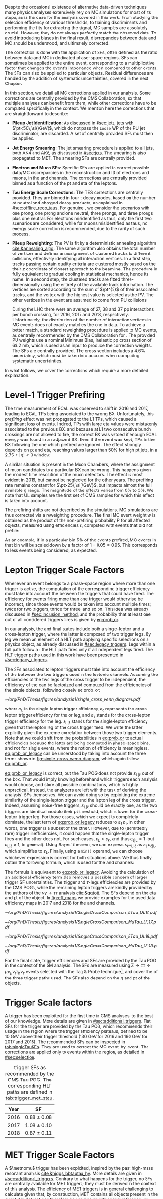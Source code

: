 :PROPERTIES:
:CUSTOM_ID: sec:mc_corrections
:END:

Despite the occasional existence of alternative data-driven techniques, many physics analyses extensively rely on \ac{MC} simulations for most of its steps, as is the case for the analysis covered in this work.
From studying the selection efficiency of various thresholds, to training discriminants and performing the fits for extracting the signal, \ac{MC} samples are absolutely crucial.
However, they do not always perfectly match the observed data.
To avoid introducing biases in the final result, discrepancies between data and \ac{MC} should be understood, and ultimately corrected.

The correction is done with the application of \acp{SF}, often defined as the ratio between data and \ac{MC} in dedicated phase-space regions.
\Acp{SF} can sometimes be applied to the entire event, corresponding to a multiplicative factor that changes the event's importance when compared to other events.
The \acp{SF} can also be applied to particular objects.
Residual differences are handled by the addition of systematic uncertainties, covered in the next Chapter.

In this section, we detail all \ac{MC} corrections applied in our analysis.
Some corrections are centrally provided by the \ac{CMS} Collaboration, so that multiple analyses can benefit from them, while other corrections have to be computed specifically in the \xhhbbtt{} context.
We mention here the corrections that are straightforward to describe:

+ *Pileup Jet Identification*:
  As discussed in [[#sec:jets]], jets with $\pt<50\,\si{\GeV}$, which do not pass the =Loose= \ac{WP} of the \ac{PU} jet discriminator, are discarded.
  A set of centrally provided \acp{SF} must then be applied.
+ *Jet Energy Smearing*:
  The jet smearing procedure is applied to all jets, both AK4 and AK8, as discussed in [[#sec:jets]].
  The smearing is also propagated to \ac{MET}.
  The smearing \acp{SF} are centrally provided.
+ *Electron and Muon \acp{SF}*:
  Specific \acp{SF} are applied to correct possible data/\ac{MC} discrepancies in the reconstruction and \ac{ID} of electrons and muons, in the \eletau{} and \mutau{} channels.
  The corrections are centrally provided, binned as a function of the \ac{pt} and \ac{eta} of the leptons.
+ *Tau Energy Scale Corrections*:
  The \ac{TES} corrections are centrally provided.
  They are binned in four $\tau$ decay modes, based on the number of neutral and charged decay products, as explained in [[#sec:offline_reco_taus]].
  For genuine \taus{}, we consider the scenarios with one prong, one prong and one neutral, three prongs, and three prongs plus one neutral.
  For electrons misidentified as taus, only the first two scenarios are considered, while for muons misidentified as taus, no energy scale correction is recommended, due to the rarity of such process.
+ *Pileup Reweighting*:
 The \ac{PV} is fit by a deterministic annealing algorithm [[cite:&annealing_algo]].
 The same algorithm also obtains the total number of vertices and defines an assignment of clustered tracks to different collisions, effectively identifying all interaction vertices.
 In a first step, tracks passing certain quality criteria are clustered mostly based on the their $z$ coordinate of closest approach to the beamline.
 The procedure is fully equivalent to gradual cooling in statistical mechanics, hence its name.
 In a second step, the clustered tracks are fitted three-dimensionally using the entirety of the available track information.
 The vertices are sorted according to the sum of $\pt^{2}$ of their associated tracks, and the vertex with the highest value is selected as the \ac{PV}.
 The other vertices in the event are assumed to come from \ac{PU} collisions.

 During the \ac{LHC} \run{2} there were an average of 27, 38 and 37 \ac{pp} interactions per bunch crossing, for 2016, 2017 and 2018, respectively.
 Unfortunately, the distribution of the number of interaction vertices in \ac{MC} events does not exactly matches the one in data.
 To achieve a better match, a standard reweighting procedure is applied to \ac{MC} events, as centrally recommended by the \ac{CMS} Collaboration for \run{2}.
 The provided \ac{PU} weights use a nominal Minimum Bias, inelastic \ac{pp} cross section of \SI{69.2}{\milli\barn}, which is used as an input to produce the correction weights.
 The \acp{SF} are centrally provided.
 The cross section includes a 4.6% uncertainty, which must be taken into account when computing systematic uncertainties.
 
\noindent In what follows, we cover the corrections which require a more detailed explanation.
 
* Level-1 Trigger Prefiring
The time measurement of \ac{ECAL} was observed to shift in 2016 and 2017, leading to \ac{ECAL} \acp{TP} being associated to the wrong \ac{BX}.
Unfortunately, this /prefiring/ effect was not propagated to the \ac{L1} \acp{TP}, which caused a significant loss of events.
Indeed, \acp{TP} with large \ac{eta} values were mistakenly associated to the previous \ac{BX}, and because at \ac{L1} two consecutive bunch crossings are not allowed to fire, the correct \ac{BX} was vetoed if enough \ac{ECAL} energy was found in an adjacent \ac{BX}.
Even if the event was kept, \acp{TP} in the \ac{BX} following the one which prefired are ignored.
The effect strongly depends on \ac{pt} and \ac{eta}, reaching values larger than 50% for high \ac{pt} jets, in a $2.75<|\eta|<3$ window.

A similar situation is present in the Muon Chambers, where the assignment of muon candidates to a particular \ac{BX} can be wrong.
This happens given the modest time resolution of the muon detectors.
The effect is most evident in 2016, but cannot be neglected for the other years.
The prefiring rate remains constant for $\pt>25\,\si{\GeV}$, but impacts almost the full available $\eta$ range.
The magnitude of the effects varies from 0% to 3%.
We note that \ac{UL} samples are the first set of \ac{CMS} \run{2} samples for which this effect is taken into account.

The prefiring shifts are not described by the simulations. 
\Ac{MC} simulations are thus corrected via a reweighting procedure.
The final \ac{MC} event weight $w$ is obtained as the product of the non-prefiring probability P for all affected objects, measured using efficiencies $\varepsilon$, computed with events that did not prefire:

#+NAME: prefiring_weight
\begin{equation}
w = 1 - \text{P}(\text{prefiring}) = \prod_{i=\text{photons, jets, muons}}\left(1 - \varepsilon_{i}^{\text{pref}}(\eta,\pt)\right).
\end{equation}

\noindent As an example, if in a particular bin 5% of the events prefired, \ac{MC} events in that bin will be scaled down by a factor of $1 - 0.05 = 0.95$.
This corresponds to less events being considered, as expected.
 
* Lepton Trigger Scale Factors
:PROPERTIES:
:CUSTOM_ID: sec:lepton_trigger_sfs
:END:

Whenever an event belongs to a phase-space region where more than one trigger is active, the computation of the corresponding trigger efficiency
must take into account the \logicor{} between the triggers that could have fired.
The efficiency for events firing more than one trigger would otherwise be incorrect, since those events would be taken into account multiple times; twice for two triggers, thrice for three, and so on.
This idea was already discussed in [[#sec:inclusion_method]], and the probability that at least one out of all considered triggers fires is given by [[eq:prob_or]].

In our analysis, the \eletau{} and \mutau{} final states include both a single-lepton and a cross-lepton trigger, where the latter is composed of two trigger legs.
By leg we mean an element of a \ac{HLT} path applying specific selections on a physics object, as already discussed in [[#sec:legacy_triggers]].
Legs within a full path follow a \logicand{}: the \ac{HLT} path fires only if all independent legs fired.
The \ac{HLT} trigger paths used in this work have been presented in [[#sec:legacy_triggers]].

The \acp{SF} associated to lepton triggers must take into account the efficiency of the \logicor{} between the two triggers used in the leptonic channels.
Assuming the efficiencies of the two legs of the cross trigger to be independent, the efficiency of the \logicor{} can be factorized and computed from the efficiencies of the single objects, following closely [[eq:prob_or]]:
#+NAME: eq:prob_or_legacy
\begin{equation}
\text{efficiency} = \varepsilon_{\text{L}} + \varepsilon_{\ell} \, \varepsilon_{\tau} - \varepsilon_{\ell} \, \varepsilon_{\tau} \, \varepsilon_{\text{L}|\ell} \: ,
\end{equation}

#+NAME: fig:single_cross_wenn_diagram
#+CAPTION: Venn diagram illustrating the single- and cross-trigger phase-spaces together with their intersection, as considered for the \eletau{} and \mutau{} channels. The meaning of the different efficiency terms $\varepsilon$ is described in the text. [[eq:prob_or_legacy]] is obtained by summing the two separate efficiencies and subtracting their intersection, as dictated by [[eq:prob_or]]. The result represents the probability for an event to pass the \logicor{} between the single- and cross-lepton triggers. The fact that the L and $\ell$ triggers are essentially the same, modulo their $\pt$ threshold, enables to use the simplified variant shown in [[eq:single_cross_eff_trick]].
#+BEGIN_figure
\centering
#+ATTR_LATEX: :width .55\textwidth :center
[[~/org/PhD/Thesis/figures/analysis1/single_cross_venn_diagram.pdf]]
#+END_figure

\noindent where $\varepsilon_{\text{L}}$ is the single-lepton trigger efficiency, $\varepsilon_{\ell}$ represents the cross-lepton trigger efficiency for the \tauele{} or \taumu{} leg, and $\varepsilon_{\tau}$ stands for the cross-lepton trigger efficiency for the \tauh{} leg.
$\varepsilon_{\text{L}|\ell}$ stands for the single-lepton efficiency given that the lepton leg of the cross trigger fired.
We write the latter explicitly given the extreme correlation between those two trigger elements.
Note that we could shift from the probabilities in [[eq:prob_or]] to actual efficiencies because the latter are being computed in phase-space bins, and not for single events, where the notion of efficiency is meaningless.
[[eq:prob_or_legacy]] can be understood by taking into account the three terms shown in [[fig:single_cross_wenn_diagram]], which again follow [[eq:prob_or]].

[[eq:prob_or_legacy]] is correct, but the Tau \ac{POG} does not provide $\varepsilon_{\text{L}|\ell}$ out of the box.
That would imply knowing beforehand which triggers each analysis would choose, and store all possible combinations, which is highly unpractical.
Instead, the analyzers are left with the task of deriving the analysis' \acp{SF} themselves.
We can avoid doing so by exploiting the extreme similarity of the single-lepton trigger and the lepton leg of the cross trigger.
Indeed, assuming noise-free triggers, $\varepsilon_{\text{L}|\ell}$ should be exactly one, as the two triggers are identical modulo their \ac{pt} threshold, which is lower for the cross-lepton trigger leg.
For those cases, which we expect to completely dominate, the last term of [[eq:prob_or_legacy]] reduces to $\varepsilon_{\ell} \, \varepsilon_{\tau}$.
In other words, one trigger is a subset of the other.
However, due to (admittedly rare) trigger inefficiencies, it could happen that the single-lepton trigger fires and the other does not.
For such cases, $\varepsilon_{\text{L}} > \varepsilon_{\ell}$, and thus $\varepsilon_{\ell|\text{L}} = 1$ (but $\varepsilon_{\text{L}|\ell} \ne 1$, in general).
Using Bayes' theorem, we can express $\varepsilon_{\ell}\,\varepsilon_{\text{L}|\ell}$ as $\varepsilon_{\text{L}}\,\varepsilon_{\ell|\text{L}}$, which simplifies to $\varepsilon_{\text{L}}$.
Finally, using a =min()= operand, we can choose whichever expression is correct for both situations above.
We thus finally obtain the following formula, which is used for the \eletau{} and \mutau{} channels:
#+NAME: eq:single_cross_eff_trick
\begin{equation}
  \text{Eff} = \varepsilon_{\text{L}} + \varepsilon_{\ell} \, \varepsilon_{\tau} - \min(\varepsilon_{\text{L}}, \varepsilon_{\ell}) \, \varepsilon_{\tau} \: ,
\end{equation}

\noindent The formula is equivalent to [[eq:prob_or_legacy]].
Avoiding the calculation of an additional efficiency term also removes a possible concern of larger trigger \ac{SF} uncertainties.
The \smu{} trigger and $\tau\text{-legs}$ efficiencies are provided by the \ac{CMS} \acp{POG}, while the remaining lepton triggers are kindly provided by the authors of the $\gamma\gamma\rightarrow \tau\tau$ analysis [[cite:&ggtott]].
The \acp{SF} depend on the \ac{eta} and \ac{pt} of the object.
In [[fig:eff_maps]] we provide examples for the used data efficiency maps in 2017 and 2018 for the \eletau{} and \mutau{} channels.

#+NAME: fig:eff_maps
#+CAPTION: (\ac{pt}, \ac{eta}) trigger efficiency maps. Notice the occasionally different axis ranges. (Top row) \Sele{} (left) and \celetau{} (right) for 2017. (Middle-top row) \Smu{} (left) and \cmutau{} (right) for 2017. (Mid-bottom row) \Sele{} (left) and \celetau{} (right) for 2018. (Bottom row) \Smu{} (left) and \cmutau{} (right) for 2018.
#+BEGIN_figure
\centering
#+ATTR_LATEX: :width .85\textwidth :center :options trim={1cm 1cm 1cm 1cm},clip
[[~/org/PhD/Thesis/figures/analysis1/SingleCrossComparison_ETau_UL17.pdf]]
#+ATTR_LATEX: :width .85\textwidth :center :options trim={1cm 1cm 1cm 1cm},clip
[[~/org/PhD/Thesis/figures/analysis1/SingleCrossComparison_MuTau_UL17.pdf]]
#+ATTR_LATEX: :width .85\textwidth :center :options trim={1cm 1cm 1cm 1cm},clip
[[~/org/PhD/Thesis/figures/analysis1/SingleCrossComparison_ETau_UL18.pdf]]
#+ATTR_LATEX: :width .85\textwidth :center :options trim={1cm 1cm 1cm 1cm},clip
[[~/org/PhD/Thesis/figures/analysis1/SingleCrossComparison_MuTau_UL18.pdf]]
#+END_figure

For the \tautau{} final state, \ditau{} trigger efficiencies and \acp{SF} are provided by the Tau \ac{POG} in the context of the \ac{SM} \htt{} analysis.
The \acp{SF} are measured using $\text{Z} \rightarrow \tau\tau \rightarrow \mu\nu_{\mu}\nu_{\tau} \tau_{\text{h}} \nu_{\tau}$ events selected with the Tag & Probe technique[fn:: See the brief note on the Tag & Probe technique at the end of [[#sec:physics_objects_muons]].], and cover the \logicor{} of the three trigger paths used.
The \acp{SF} also depend on the $\eta$ and \ac{pt} of the objects.

* \Stau{} Trigger Scale factors
A \stau{} trigger has been exploited for the first time in \ac{CMS} \bbtt{} analyses, to the best of our knowledge.
More details are given in [[#sec:additional_triggers]].
Flat \acp{SF} for the \stau{} trigger are provided by the Tau \ac{POG}, which recommends their usage in the region where the trigger efficiency plateaus, defined to be \SI{10}{\GeV} above their trigger threshold (\SI{130}{\GeV} for 2016 and \SI{190}{\GeV} for 2017 and 2018).
The recommended \acp{SF} can be inspected in [[tab:singleTauSFs]].
They are used to correct the \ac{MC} event-by-event.
The corrections are applied only to events within the \stau{} region, as detailed in [[#sec:selection]].

#+NAME: tab:singleTauSFs
#+CAPTION: \Stau{} trigger \acp{SF} as recommended by the \ac{CMS} Tau \ac{POG}. The corresponding \ac{HLT} paths are defined in [[tab:trigger_met_stau]].
#+ATTR_LATEX: :placement [!h] :center t :align cc :environment mytablewiderrows
|------+-----------------|
| Year | \Stau{} \ac{SF} |
|------+-----------------|
| 2016 | $0.88 \pm 0.08$   |
| 2017 | $1.08 \pm 0.10$   |
| 2018 | $0.87 \pm 0.11$   |
|------+-----------------|

* MET Trigger Scale Factors
:PROPERTIES:
:CUSTOM_ID: sec:met_trigger_sfs
:END:

A $\metnomu$ trigger has been exploited, inspired by the past high-mass resonant \bbtt{} analysis [[cite:&higgs_bbtautau_hy]].
More details are given in [[#sec:additional_triggers]].
Contrary to what happens for the \stau{} trigger, no \acp{SF} are centrally available for \ac{MET} triggers; they must be derived in the context of this analysis.
The efficiency of \ac{MET} triggers is in general challenging to calculate given that, by construction, \ac{MET} contains all objects present in the event.
No dataset can therefore be used as an orthogonal reference, or denominator in the efficiency computation, against which to measure the \ac{MET} trigger efficiency.
However, by removing the contribution of muons in the definition of MET, as shown in [[eq:metnomu]], events triggered by muon triggers become orthogonal to the $\metnomu$ trigger, which is used in this work.
We thus measure the efficiency $\varepsilon$ of the $\metnomu$ trigger in data and \ac{MC}, using a =SingleMuon= \ac{PD}, independently for the four data periods under consideration (2016, 2016 APV, 2017 and 2018):
#+NAME: eq:met_eff
\begin{equation}
  \varepsilon(\metnomu) = \frac{\textrm{Analysis}\:\:\textrm{Selection}\:\:\&\&\:\: \textrm{Single-}\mu\:\:\textrm{Trigger} \:\:\&\&\:\: \metnomu\:\:\textrm{Trigger}}{\textrm{Analysis}\:\:\textrm{Selection}\:\:\&\&\:\: \textrm{Single-}\mu\:\:\textrm{Trigger}} \: ,
\end{equation}

\noindent where ``Analysis Selection'' refers to the \basecat{} selection described in [[#sec:selection]], plus the presence of two b jet candidates without =DeepFlavour= requirements.
We explicitly enforce the \smu{} trigger to be fired, ensuring a robust definition of the efficiency.

We apply a selection similar to the ones detailed in [[#sec:tau_pair_sel]], but considering the \mumu{} channel.
Since the \mumu{} channel is not part of the three analysis channels, we can use all its events while keeping orthogonality to the analysis.
No additional selection is needed to define orthogonal phase-space regions, avoiding a decrease in statistics.
We require two muons with $\pt > 15\,\si{\GeV}$ each, and other selections as defined in [[tab:chn_sel]].
The three most important sources of background in the \mumu{} channel are taken into account for the \ac{MC} efficiency computation: $\ttbar{}$, \ac{DY} and W+jets.
Note that the multijet background is mostly absent in \mumu{}.
A custom binning is set so to sufficiently sample the efficiency curves, especially in the turn-on region.
To smooth out the fluctuations, a sigmoid function is fitted to both the data and the \ac{MC} efficiency curves in their turn-on regions.
The sigmoid function depends on three parameters:
#+NAME: eq:sigmoid
\begin{equation}
  f(x, a, b, c) = \frac{c}{1+e^{-a(x-b)}} \: .
\end{equation}

#+NAME: fig:metnomu_sf
#+CAPTION: $\metnomu$ data and \ac{MC} trigger efficiencies (top panels) and corresponding \acp{SF} (lower panels), for different years. The left (right) row refers to the \mumu{} (\mutau{}) channel. The \mutau{} channel is used for validation, while \mumu{} is used to extract the analysis \acp{SF}. \Acp{SF} are extracted from the ratio of the data and \ac{MC} sigmoid fits, implemented to smooth out the \ac{SF}'s distribution. The \acp{SF} are taken to be one for $\metnomu$ values above \SI{350}{\GeV}. From the top to the bottom row, we show the 2016, 2016 APV, 2017 and 2018 periods.
#+BEGIN_figure
\centering
#+ATTR_LATEX: :width .49\textwidth :center :options trim={0.5cm 0cm 1.5cm 0cm},clip
[[~/org/PhD/Thesis/figures/mc_corrections/met_scalefactors/eff_16_mumu_MET.pdf]]
#+ATTR_LATEX: :width .49\textwidth :center :options trim={0.5cm 0cm 1.5cm 0cm},clip
[[~/org/PhD/Thesis/figures/mc_corrections/met_scalefactors/eff_16_mutau_MET.pdf]]
#+ATTR_LATEX: :width .49\textwidth :center :options trim={0.5cm 0cm 1.5cm 0cm},clip
[[~/org/PhD/Thesis/figures/mc_corrections/met_scalefactors/eff_16APV_mumu_MET.pdf]]
#+ATTR_LATEX: :width .49\textwidth :center :options trim={0.5cm 0cm 1.5cm 0cm},clip
[[~/org/PhD/Thesis/figures/mc_corrections/met_scalefactors/eff_16APV_mutau_MET.pdf]]
#+ATTR_LATEX: :width .49\textwidth :center :options trim={0.5cm 0cm 1.5cm 0cm},clip
[[~/org/PhD/Thesis/figures/mc_corrections/met_scalefactors/eff_17_mumu_MET.pdf]]
#+ATTR_LATEX: :width .49\textwidth :center :options trim={0.5cm 0cm 1.5cm 0cm},clip
[[~/org/PhD/Thesis/figures/mc_corrections/met_scalefactors/eff_17_mutau_MET.pdf]]
#+ATTR_LATEX: :width .49\textwidth :center :options trim={0.5cm 0cm 1.5cm 0cm},clip
[[~/org/PhD/Thesis/figures/mc_corrections/met_scalefactors/eff_18_mumu_MET.pdf]]
#+ATTR_LATEX: :width .49\textwidth :center :options trim={0.5cm 0cm 1.5cm 0cm},clip
[[~/org/PhD/Thesis/figures/mc_corrections/met_scalefactors/eff_18_mutau_MET.pdf]]
#+END_figure

\noindent Four sets of \acp{SF} are calculated, one per data period, as the ratio of the data and \ac{MC} sigmoid curves, as shown in [[fig:metnomu_sf]].
In order to obtain the best possible fit result, the range of the sigmoid fit is varied, and multiple values are tested.
We find that a good result is obtained for all data periods by starting the fit at \SI{150}{\GeV} and ending it at \SI{350}{\GeV}.
Values after \SI{350}{\GeV} can be fit by a horizontal line.
Multiple starting values are tried and compared, and we find that they do not significantly impact the result, except when using the full $\metnomu$ range, as illustrated in [[fig:compare_ratios]] (left), for 2018.
For validation purposes, we also derive $\metnomu$ \acp{SF} using the \mutau{} channel, in order to make a comparison with the \mumu{} \acp{SF}, following the selection described in [[ref:tab:max_min_cuts,tab:chn_sel]].
They are found to be compatible within statistical uncertainties, as shown in [[fig:compare_ratios]] (right), for 2018.
For completeness, we also compare the used \mumu{} $\metnomu$ \ac{SF} curves across the four data periods in [[fig:compare_ratios_years]].
Differences can arise due to changes in data-taking conditions across years.
Plots for all the periods can be inspected in [[#sec:app_met_sfs]].

#+NAME: fig:lumi_vs_runnumber_2017
#+CAPTION: Recorded luminosity per run as a function of the unique \ac{LHC} run number, for the 2017 data-taking period. The two $\metnomu$ triggers considered in 2017 are shown. While the trigger with the additional $\htvar$ cut (empty red circles) was not active in the first runs, it collected all available luminosity once it was on. This enables to recover the luminosity lost by the "standard" $\metnomu$ trigger, shown as blue crosses. One should notice the discrepancies in some of the last few runs.
#+BEGIN_figure
#+ATTR_LATEX: :width 1.\textwidth :center
[[~/org/PhD/Thesis/figures/mc_corrections/met_scalefactors/lumi_vs_runnumber_2017.pdf]]
#+END_figure

We observe that, in 2017, the $\metnomu$ trigger does not become fully efficient for high $\metnomu$ values.
Such inefficiency could be seen as a \SI{\sim 5}{\percent} drop in the efficiency curve, at the plateau.
This happens because the trigger was not active in the last runs of 2017.
To recover the missing luminosity, we decided to consider instead, for 2017 only, a \logicor{} between the "standard" $\metnomu$ trigger used for other years, plus a trigger identical to the "standard one", but with an additional $\htvar>60\,\si{\GeV}$ cut.
We can see in [[fig:lumi_vs_runnumber_2017]] that the new trigger collects more data during some of the last few runs in 2017.
The additional trigger enables to fully recover the lost efficiency.

The \acp{SF} are used to correct the \ac{MC} event-by-event, only for events within the \ac{MET} region, as discussed in [[#sec:trigger_regions]], and after applying a turn-on cut.
The cut is set to \SI{180}{\GeV} for all eras.
The value is chosen based on the control distributions shown in [[ref:fig:met_sf_control_etau_2018,fig:met_sf_control_mutau_2018,fig:met_sf_control_tautau_2018]].
Whenever an event has a $\metnomu$ value above \SI{350}{\GeV}, the \ac{SF} is taken to be exactly 1 for all eras.
Uncertainties are calculated using the uncertainties from the sigmoid fit and applying error-propagation for the ratio.
The uncertainty values of the sigmoid functions at the upper limit of the fit range are used whenever the event has a $\metnomu$ value lying above the fit validity range.
The turn-on cut at \SI{180}{\GeV} prevents this from happening for values below the fit validity range.
Despite the low statistics involved, one can see that the $\metnomu$ \acp{SF} improve the description of the observed data.

#+NAME: fig:compare_ratios
#+CAPTION: Data/\ac{MC} \acp{SF} of $\metnomu$ trigger efficiencies. \Acp{SF} are extracted from the ratio of the sigmoid fits of data and \ac{MC} efficiency curves, implemented to smooth out the \acp{SF}' distributions. (Left) Five different fit ranges were tested, and zoomed in the turn-on region to better display differences. All fits are reasonably compatible, except for the full range fit, which cannot describe the data. We decided to use the fit starting at \SI{150}{\GeV}, for all data periods. (Right) The \acp{SF} are observed to be compatible between the \mutau{} and \mumu{} channels, within statistical uncertainties.
#+BEGIN_figure
\centering
#+ATTR_LATEX: :width .49\textwidth :center
[[~/org/PhD/Thesis/figures/mc_corrections/met_scalefactors/compare_ratios_ranges_2018.pdf]]
#+ATTR_LATEX: :width .49\textwidth :center
[[~/org/PhD/Thesis/figures/mc_corrections/met_scalefactors/compare_ratios_channels_2018.pdf]]
#+END_figure

#+NAME: fig:compare_ratios_years
#+CAPTION: Comparison of the $\metnomu$ \acp{SF} used in the analysis, for all data periods. \Acp{SF} are extracted from the ratio of the sigmoid fits of data and \ac{MC} efficiency curves, implemented to smooth out the \acp{SF}' distributions. All triggers become fully efficient starting from $\metnomu \sim 300\,\si{\GeV}$.
#+BEGIN_figure
\centering
#+ATTR_LATEX: :width .65\textwidth :center
[[~/org/PhD/Thesis/figures/mc_corrections/met_scalefactors/compare_ratios_years.pdf]]
#+END_figure

#+NAME: fig:met_sf_control_etau_2018
#+CAPTION: Comparison of chosen distributions without (left) and with (right) $\metnomu$ \acp{SF}, for events triggered only by the $\metnomu$ trigger, in 2018. We display the $\tau(\pt)$ (top), $\tau(|\eta|)$ (middle) and $\metnomu$ (bottom) for the \eletau{} channel. The $\metnomu$ \acp{SF} decrease the data to \ac{MC} mismatch. Events triggered by \ac{MET} with $\metnomu$ below \SI{180}{\GeV} are removed from the \ac{SR}.
#+BEGIN_figure
\centering
#+ATTR_LATEX: :width .49\textwidth :center
[[~/org/PhD/Thesis/figures/mc_corrections/met_scalefactors/controlplots/2018/plot_dau2_pt_baseline_SR_ETau_NoSF.pdf]]
#+ATTR_LATEX: :width .49\textwidth :center
[[~/org/PhD/Thesis/figures/mc_corrections/met_scalefactors/controlplots/2018/plot_dau2_pt_baseline_SR_ETau_WithSF.pdf]]
#+ATTR_LATEX: :width .49\textwidth :center
[[~/org/PhD/Thesis/figures/mc_corrections/met_scalefactors/controlplots/2018/plot_dau2_eta_baseline_SR_ETau_NoSF.pdf]]
#+ATTR_LATEX: :width .49\textwidth :center
[[~/org/PhD/Thesis/figures/mc_corrections/met_scalefactors/controlplots/2018/plot_dau2_eta_baseline_SR_ETau_WithSF.pdf]]
#+ATTR_LATEX: :width .49\textwidth :center
[[~/org/PhD/Thesis/figures/mc_corrections/met_scalefactors/controlplots/2018/plot_metnomu_et_baseline_SR_ETau_NoSF.pdf]]
#+ATTR_LATEX: :width .49\textwidth :center
[[~/org/PhD/Thesis/figures/mc_corrections/met_scalefactors/controlplots/2018/plot_metnomu_et_baseline_SR_ETau_WithSF.pdf]]
#+END_figure

#+NAME: fig:met_sf_control_mutau_2018
#+CAPTION: Comparison of chosen distributions without (left) and with (right) $\metnomu$ \acp{SF}, for events triggered only by the $\metnomu$ trigger, in 2018. We display the $\tau(\pt)$ (top), $\tau(|\eta|)$ (middle) and $\metnomu$ (bottom) for the \mutau{} channel. The $\metnomu$ \acp{SF} decrease the data to \ac{MC} mismatch. Events triggered by \ac{MET} with $\metnomu$ below \SI{180}{\GeV} are removed from the \ac{SR}.
#+BEGIN_figure
\centering
#+ATTR_LATEX: :width .49\textwidth :center
[[~/org/PhD/Thesis/figures/mc_corrections/met_scalefactors/controlplots/2018/plot_dau2_pt_baseline_SR_MuTau_NoSF.pdf]]
#+ATTR_LATEX: :width .49\textwidth :center
[[~/org/PhD/Thesis/figures/mc_corrections/met_scalefactors/controlplots/2018/plot_dau2_pt_baseline_SR_MuTau_WithSF.pdf]]
#+ATTR_LATEX: :width .49\textwidth :center
[[~/org/PhD/Thesis/figures/mc_corrections/met_scalefactors/controlplots/2018/plot_dau2_eta_baseline_SR_MuTau_NoSF.pdf]]
#+ATTR_LATEX: :width .49\textwidth :center
[[~/org/PhD/Thesis/figures/mc_corrections/met_scalefactors/controlplots/2018/plot_dau2_eta_baseline_SR_MuTau_WithSF.pdf]]
#+ATTR_LATEX: :width .49\textwidth :center
[[~/org/PhD/Thesis/figures/mc_corrections/met_scalefactors/controlplots/2018/plot_metnomu_et_baseline_SR_MuTau_NoSF.pdf]]
#+ATTR_LATEX: :width .49\textwidth :center
[[~/org/PhD/Thesis/figures/mc_corrections/met_scalefactors/controlplots/2018/plot_metnomu_et_baseline_SR_MuTau_WithSF.pdf]]
#+END_figure

#+NAME: fig:met_sf_control_tautau_2018
#+CAPTION: Comparison of chosen distributions without (left) and with (right) $\metnomu$ \acp{SF}, for events triggered only by the $\metnomu$ trigger, in 2018. We display the $\tau(\pt)$ (top), $\tau(|\eta|)$ (middle) and $\metnomu$ (bottom) for the \tautau{} channel. The $\metnomu$ \acp{SF} decrease the data to \ac{MC} mismatch. Events triggered by \ac{MET} with $\metnomu$ below \SI{180}{\GeV} are removed from the \ac{SR}.
#+BEGIN_figure
\centering
#+ATTR_LATEX: :width .49\textwidth :center
[[~/org/PhD/Thesis/figures/mc_corrections/met_scalefactors/controlplots/2018/plot_dau2_pt_baseline_SR_TauTau_NoSF.pdf]]
#+ATTR_LATEX: :width .49\textwidth :center
[[~/org/PhD/Thesis/figures/mc_corrections/met_scalefactors/controlplots/2018/plot_dau2_pt_baseline_SR_TauTau_WithSF.pdf]]
#+ATTR_LATEX: :width .49\textwidth :center
[[~/org/PhD/Thesis/figures/mc_corrections/met_scalefactors/controlplots/2018/plot_dau2_eta_baseline_SR_TauTau_NoSF.pdf]]
#+ATTR_LATEX: :width .49\textwidth :center
[[~/org/PhD/Thesis/figures/mc_corrections/met_scalefactors/controlplots/2018/plot_dau2_eta_baseline_SR_TauTau_WithSF.pdf]]
#+ATTR_LATEX: :width .49\textwidth :center
[[~/org/PhD/Thesis/figures/mc_corrections/met_scalefactors/controlplots/2018/plot_metnomu_et_baseline_SR_TauTau_NoSF.pdf]]
#+ATTR_LATEX: :width .49\textwidth :center
[[~/org/PhD/Thesis/figures/mc_corrections/met_scalefactors/controlplots/2018/plot_metnomu_et_baseline_SR_TauTau_WithSF.pdf]]
#+END_figure

* DeepTau Scale Factors for Hadronic Tau Leptons
:PROPERTIES:
:CUSTOM_ID: sec:deep_tau_sfs
:END:

#+NAME: fig:deepTauComparison
#+CAPTION: Comparison of the $\Delta\text{R}$ distribution with the baseline selection between the two leptons in the \tautau{} channel before (left) and after (right) updating the =DeepTauVSjet= scale factors for 2016, as instructed by the \ac{CMS} Tau \ac{POG}. The agreement improves significantly.
#+BEGIN_figure
\centering
#+ATTR_LATEX: :width .49\textwidth :center
[[~/org/PhD/Thesis/figures/mc_corrections/plot_ditau_deltaR_baseline_SR_TauTau_old_deepTauSF.pdf]]
#+ATTR_LATEX: :width .49\textwidth :center
[[~/org/PhD/Thesis/figures/mc_corrections/plot_ditau_deltaR_baseline_SR_TauTau_new_deepTauSF.pdf]]
#+END_figure

Data/\ac{MC} discrepancies in the \ac{ID} efficiency of the hadronically-decaying tau leptons must be corrected.
Different \acp{WP} of the =DeepTau= algorithm are employed for the selection of the $\tau\tau$ pair, as described in detail in [[#sec:hadronic_taus]].
The \acp{SF} are centrally provided, and are implemented using the following logic:
+ For genuine taus, the \acp{SF} are provided per data-taking period, in bins of the tau lepton decay mode, and the \ac{pt} dependency is fitted using linear functions in the $[20;140]\,\si{\GeV}$ range.
  \taus{} with $\pt > 140\,\si{\GeV}$ have separate corrections binned in \ac{pt}: $]140; 200]$ and $]200; \infty[\,\si{\GeV}$.
  The \acp{SF} used here represent an update by the Tau \ac{POG} over what was previously available, leading to a significant data/MC improvement for 2016, as shown in [[fig:deepTauComparison]].
+ For genuine electrons misidentified as tau leptons, the \acp{SF} are provided in barrel and endcap categories.
+ For genuine muons misidentified as tau leptons, the \acp{SF} are provided binned as a function of $\eta$.

* B-Tag Reweighting
:PROPERTIES:
:CUSTOM_ID: sec:btag_reshape
:END:

To account for discrepancies in the \ac{MC} \btag{} performance, its full distribution is corrected to match the one in data, following the shape calibration procedure centrally recommended.
For each \ac{MC} event with a given jet configuration, the event weight $\omega$ is computed as:
#+NAME: eq:btag_reweighting
\begin{equation}
\omega = \prod_i^{\text{N}_{\text{jets}}} \text{SF} \left( \text{D}^i,\, \pt^i,\, \eta^i \right)
\end{equation}

\noindent where the \acp{SF} are provided by the \ac{CMS} BTV \ac{POG} as a function of the discriminator score D, the \ac{pt} and the \ac{eta} of the jets.
In our analysis, D refers to =DeepJet=.
The event weights computed with the method in [[eq:btag_reweighting]] should change only the shape of the \btag{} discriminant.
In other words, before applying any \btag{} selection criteria, expected event yields should be preserved: this means that the number of events (\ie{} the sum of event weights) before and after applying \btag{} weights should remain constant.
In order to ensure this, the sum of event weights before and after applying \btag{} event weights, without requiring any \btag{} selection, is computed.
The ratio $r = \sum \omega_{\text{before}} / \sum \omega_{\text{after}}$ is multiplied by the \btag{} event weight.
The values of these $r$ factors are reported in [[tab:btag_rfactor]].

#+NAME: tab:btag_rfactor
#+CAPTION: Values of the $r$ factors used to correct the \btag{} event weights and preserve the normalization of the b-tagging discriminant.
\begin{table}[htbp]
    \centering
    \setlength{\tabcolsep}{10pt}
    \begin{tabular}{ccc}
	\hline \\[-1em]
	\textbf{Year} & \textbf{Decay Channel} & $\pmb{r}$ \textbf{factor} \\ \hline \\[-1em]
	\multirow{3}{*}{2016} & \mutau{}  & 1.0081 \\
			      & \eletau{} & 1.0068 \\
			      & \tautau{} & 1.0103 \\[+0.3em] \hline \\[-1em]
	\multirow{3}{*}{2017} & \mutau{}  & 0.9993 \\
			      & \eletau{} & 0.9949 \\
			      & \tautau{} & 0.9547 \\[+0.3em] \hline \\[-1em]
	\multirow{3}{*}{2018} & \mutau{}  & 1.0039 \\
			      & \eletau{} & 1.0040 \\
			      & \tautau{} & 0.9795 \\[+0.3em] \hline \\[-1em]
    \end{tabular}
\end{table}

* Particle Net SFs
:PROPERTIES:
:CUSTOM_ID: sec:pnet_sfs
:END:

# introduction
Our analysis considers the mass-decorrelated \ac{PNet} \xbb{} algorithm for its boosted category, as explained in [[#sec:jets]].
In particular, a selection cut is applied on the Low Purity \ac{WP} of the algorithm's score, defined in [[eq:pnet]].
Since the jet tagger is trained on \ac{MC} samples only, and the latter do not perfectly agree with data, cutting on the tagger score inevitably leads to data/\ac{MC} mismodelings.
As usual, discrepancies must be corrected with appropriate \acp{SF}.
Corrections vary depending on the \ac{MC} sample considered, since the jets are generated by different physics processes.
Given the development timescale of the \ac{PNet} algorithm, no centrally provided \acp{SF} are yet defined for \run{2} background samples; they are only available for signal-like signatures.
A custom derivation of \acp{SF} for all backgrounds samples is thus necessary.

# background SFs
The procedure developed to compute background \ac{PNet} \acp{SF} starts from the observation that the analysis is dominated by \ac{DY} and $\ttbar$ backgrounds.
In \ac{DY} (plus jets), the "fat", or merged $\bbbar$ jet most likely comes from random gluon or quark jets, misidentified as b jets.
The \acp{SF} are derived in the \ac{DY} \ac{CR}, within a \boostcat{} topology.
For the case of $\ttbar$, one of the b quarks most likely comes from a top decay, and the second jet has a combinatorial origin.
To derive the $\ttbar$ \acp{SF}, the \eletau{} and \mutau{} \acp{SR} are combined in a region of high $\ttbar$ purity, by considering events with a \ditau{} mass above \SI{130}{\GeV}.
This region is very similar to the $\ttbar$ \ac{CR} detailed in [[#sec:control_regions]], but without any requirement on $\mbb$.
The \ac{DY} and $\ttbar$ \acp{CR} obtained suffer from a relatively small number of events in the \boostcat{} category.
The \acp{SF} are obtained in \ac{pt} distributions with three \ac{pt} bins, as follows:
#+NAME: eq:pnet_effs
\begin{equation}
  \varepsilon_{\text{PNet}}(\pt) = \frac{\text{Boosted CR} \:\:\&\&\:\: \text{Score}_{\,\text{PNet}} > \text{Loose}}{\text{Boosted CR}} \: ,
\end{equation}

\noindent where "Boosted CR" refers to the \acp{CR} described above with events having at least one AK8 jet, and the year-dependent \ac{PNet} scores can be inspected in [[tab:bTagWPs]] (right).
The \acp{SF} are then simply calculated as:
#+NAME: eq:pnet_sfs
\begin{equation}
\text{SF}_{k} = \frac{ \varepsilon_{\text{PNet}} \left( \text{Data} - \sum_{j \neq k}^{\text{N}_{\text{MC}}} \text{MC}_{j} \right)  }{ \varepsilon_{\text{PNet}} \left( \text{MC} \right) } \: ,
\end{equation}

\noindent where $k \in {\text{DY},\, \ttbar}$, and $\text{N}_{\text{MC}}$ is the number of \ac{MC} samples our analysis considers.
The equation explicitly states that all backgrounds are removed from the data, except the one for which the \acp{SF} are being computed.

# introduce signal SFs?
Considering now signal-like processes with a $\bbbar$ decay, methods to derive \acp{SF} are already available within the \ac{CMS} Collaboration, and the development of a custom method is therefore not necessary.
Available methods always use "proxy jets", since it is experimentally very difficult to isolate a pure region of \hbb{} jets from data [[cite:&calib_pnet_run2]].
In particular, the \acp{SF} are here computed with the "sfBDT" method, which uses as proxy jets a large collection of multijet $\text{g} \rightarrow \text{b}\bar{\text{b}}$ events with additional selections.
To ensure that the proxy jets are similar to the target signal-like jets, a \ac{BDT} is developed to select a subset of multijet events exhibiting similar characteristics to the bb signal.
The \ac{BDT}, from which the \ac{SF} method derives its name, was originally developed for the $\text{V}\text{H}(\rightarrow \ccbar)$ analysis [[cite:&vh_cc_cms]].

# conclusion
Three sets of \acp{SF} are thus defined, two for "\ac{DY}-like" and "$\ttbar\text{-like}$" backgrounds, and one for signal-like topologies.
Each separate \ac{MC} background is associated to one of these sets, depending on its topology:
+ processes with vector bosons and potentially jets are \ac{DY}-like: W+jets and \ac{EW} processes in association with a vector boson;
+ processes enriched with top quarks are $\ttbar\text{-like}$: tW, single top, \tth{}, TTW, TTZ, TTWW;
+ processes with \hbb{} or \zbb{} signatures are signal-like: ZH, WZ, ZZ, WWZ, WZZ, ZZZ, TTWZ, TTZZ, TTWH.
\noindent More than one association is possible for some of the backgrounds, especially those including more particles.
At the same time, processes with lower cross sections do not significantly impact final results.
The chosen \ac{SF} set is therefore not particularly important for those cases.
